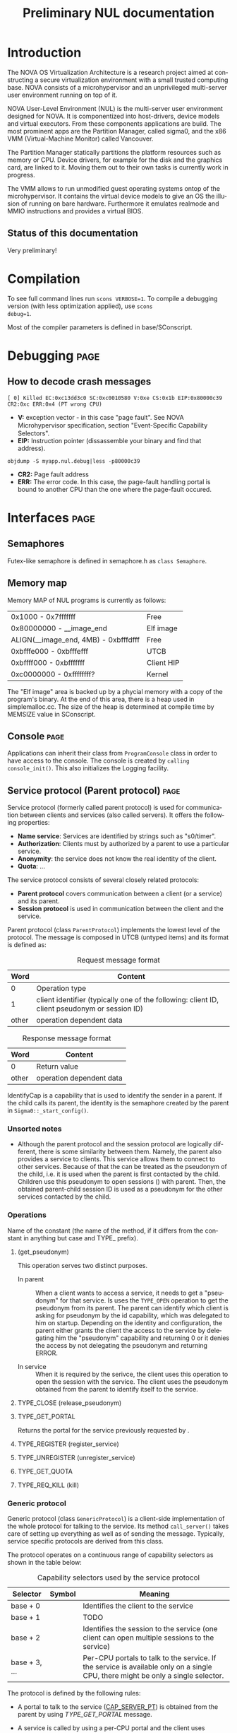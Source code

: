 #+TITLE:     Preliminary NUL documentation
#+AUTHOR:    Michal Sojka
#+EMAIL:     sojka@os.inf.tu-dresden.de
#+LANGUAGE:  en
#+OPTIONS:   H:3 num:t toc:t \n:nil @:t ::t |:t ^:{} -:t f:t *:t <:t author:nil timestamp:t

* TODO How to generate doxygen from this file			   :noexport:
* Introduction

The NOVA OS Virtualization Architecture is a research project aimed at
constructing a secure virtualization environment with a small trusted
computing base. NOVA consists of a microhypervisor and an unprivileged
multi-server user environment running on top of it.

[[file:nova.png]]

NOVA User-Level Environment (NUL) is the multi-server user environment
designed for NOVA. It is componentized into host-drivers, device
models and virtual executors. From these components applications are
build. The most prominent apps are the Partition Manager, called
sigma0, and the x86 VMM (Virtual-Machine Monitor) called Vancouver.

The Partition Manager statically partitions the platform resources
such as memory or CPU. Device drivers, for example for the disk and
the graphics card, are linked to it. Moving them out to their own
tasks is currently work in progress.

The VMM allows to run unmodified guest operating systems ontop of the
microhypervisor. It contains the virtual device models to give an OS
the illusion of running on bare hardware. Furthermore it emulates
realmode and MMIO instructions and provides a virtual BIOS.

** Status of this documentation
Very preliminary!
* Compilation
  :PROPERTIES:
  :CUSTOM_ID: compid
  :END:

To see full command lines run =scons VERBOSE=1=. To compile a
debugging version (with less optimization applied), use =scons
debug=1=.

Most of the compiler parameters is defined in base/SConscript.
* Debugging							       :page:
** How to decode crash messages

#+begin_example
[ 0] Killed EC:0xc13dd3c0 SC:0xc0010580 V:0xe CS:0x1b EIP:0x80000c39 CR2:0xc ERR:0x4 (PT wrong CPU)
#+end_example

- *V:* exception vector - in this case "page fault". See NOVA
  Microhypervisor specification, section "Event-Speciﬁc Capability
  Selectors".
- *EIP:* Instruction pointer (dissassemble your binary and find that
  address).
#+begin_example
objdump -S myapp.nul.debug|less -p80000c39
#+end_example
- *CR2:* Page fault address
- *ERR:* The error code. In this case, the page-fault handling portal
  is bound to another CPU than the one where the page-fault occured.

* Interfaces							       :page:
** Semaphores
Futex-like semaphore is defined in semaphore.h as =class Semaphore=.
** Memory map
Memory MAP of NUL programs is currently as follows:

|--------------------------------------+------------|
| 0x1000 - 0x7fffffff                  | Free       |
| 0x80000000 - __image_end             | Elf image  |
| ALIGN(__image_end, 4MB) - 0xbfffdfff | Free       |
| 0xbfffe000 - 0xbfffefff              | UTCB       |
| 0xbffff000 - 0xbfffffff              | Client HIP |
| 0xc0000000 - 0xffffffff?             | Kernel     |
|--------------------------------------+------------|

The "Elf image" area is backed up by a phycial memory with a copy of
the program's binary. At the end of this area, there is a heap used in
simplemalloc.cc. The size of the heap is determined at compile time by
MEMSIZE value in SConscript.

** Console							       :page:

Applications can inherit their class from =ProgramConsole= class in
order to have access to the console. The console is created by
=calling console_init()=. This also initializes the Logging facility.
** Service protocol (Parent protocol)				       :page:
# <<parent protocol>>
Service protocol (formerly called parent protocol) is used for
communication between clients and services (also called servers). It
offers the following properties:

- *Name service*: Services are identified by strings such as
  "s0/timer".
- *Authorization*: Clients must by authorized by a parent to use a
  particular service.
- *Anonymity*: the service does not know the real identity of the
  client.
- *Quota*: ...

The service protocol consists of several closely related protocols:
- *Parent protocol* covers communication between a client (or a
  service) and its parent.
- *Session protocol* is used in communication between the client and
  the service.


Parent protocol (class =ParentProtocol=) implements the lowest level
of the protocol. The message is composed in UTCB (untyped items) and
its format is defined as:

#+CAPTION: Request message format
#+LABEL: service-protocol-request-message
|-------+-----------------------------------------------------------------------------------------------|
|  Word | Content                                                                                       |
|-------+-----------------------------------------------------------------------------------------------|
|     0 | Operation type                                                                                |
|     1 | client identifier (typically one of the following: client ID, client pseudonym or session ID) |
| other | operation dependent data                                                                      |
|-------+-----------------------------------------------------------------------------------------------|

#+CAPTION: Response message format
#+LABEL: service-protocol-response-message
|-------+--------------------------|
| Word  | Content                  |
|-------+--------------------------|
| 0     | Return value             |
| other | operation dependent data |
|-------+--------------------------|

IdentifyCap is a capability that is used to identify the sender in a
parent. If the child calls its parent, the identity is the semaphore
created by the parent in =Sigma0::_start_config()=.
*** Unsorted notes

- Although the parent protocol and the session protocol are logically
  different, there is some similarity between them. Namely, the parent
  also provides a service to clients. This service allows them to
  connect to other services. Because of that the <<CAP_PARENT_ID>> can
  be treated as the pseudonym of the child, i.e. it is used when the
  parent is first contacted by the child. Children use this pseudonym
  to open sessions (<<TYPE_OPEN>>) with parent. Then, the obtained
  parent-child session ID is used as a pseudonym for the other
  services contacted by the child.

*** Operations
Name of the constant (the name of the method, if it differs from the
constant in anything but case and TYPE_ prefix).

**** <<TYPE_OPEN>> (get_pseudonym)

This operation serves two distinct purposes. 

- In parent :: When a client wants to access a service, it needs to
  get a "pseudonym" for that service. Is uses the =TYPE_OPEN=
  operation to get the pseudonym from its parent. The parent can
  identify which client is asking for pseudonym by the id capability,
  which was delegated to him on startup. Depending on the identity and
  configuration, the parent either grants the client the access to the
  service by delegating him the "pseudonym" capability and returning 0
  or it denies the access by not delegating the pseudonym and
  returning ERROR.

- In service :: When it is required by the serivce, the client uses
  this operation to open the session with the service. The client uses
  the pseudonym obtained from the parent to identify itself to the
  service.

**** TYPE_CLOSE (release_pseudonym)
**** TYPE_GET_PORTAL

Returns the portal for the service previously requested by <<TYPE_OPEN>>.

**** TYPE_REGISTER (register_service)
**** TYPE_UNREGISTER (unregister_service)
**** TYPE_GET_QUOTA
**** TYPE_REQ_KILL (kill)
*** Generic protocol

Generic protocol (class =GenericProtocol=) is a client-side
implementation of the whole protocol for talking to the service. Its
method =call_server()= takes care of setting up everything as well as
of sending the message. Typically, service specific protocols are
derived from this class.

The protocol operates on a continuous range of capability selectors as
shown in the table below:

#+CAPTION: Capability selectors used by the service protocol
|---------------+------------------------+----------------------------------------------------------------------------------------------------------------------------------|
| Selector      | Symbol                 | Meaning                                                                                                                          |
|---------------+------------------------+----------------------------------------------------------------------------------------------------------------------------------|
| base + 0      | <<CAP_PSEUDONYM>>      | Identifies the client to the service                                                                                             |
| base + 1      | <<CAP_LOCK>>           | TODO                                                                                                                             |
| base + 2      | <<CAP_SERVER_SESSION>> | Identifies the session to the service (one client can open multiple sessions to the service)                                     |
| base + 3, ... | <<CAP_SERVER_PT>>      | Per-CPU portals to talk to the service. If the service is available only on a single CPU, there might be only a single selector. |
|---------------+------------------------+----------------------------------------------------------------------------------------------------------------------------------|

The protocol is defined by the following rules:

- A portal to talk to the service ([[CAP_SERVER_PT]]) is obtained from the
  parent by using [[TYPE_GET_PORTAL]] message.

- A service is called by using a per-CPU portal and the client uses
  [[CAP_SERVER_SESSION]] capability to identify itself to the service.

- If the identity supplied by the client is not known to the callee it
  should return =EEXISTS= error.

- 

A typical communication sequence between a client and a service (and
also a parent) looks like this:

1. Client calls the service (using the operation of its choice) by
   using [[CAP_SERVER_PT]] selector and identifies itself to the service
   by [[CAP_SERVER_SESSION]]. In the beginning, the portal selector refers
   to the null capability and therefore the call returns NOVA_ECAP.
2. The client then calls its parent through [[CAP_PT_PERCPU]] portal and
   sends the [[TYPE_GET_PORTAL]] message. It identifies itself with
   [[CAP_PSEUDONYM]], but because it refers to the null capability, the
   parent (typically [[Sigma0]] responds with =EEXIST=).
3. The client calls the parent through [[CAP_PT_PERCPU]] to get the
   pseudonym ([[TYPE_OPEN]]) and identify itself with [[CAP_PARENT_ID]]. If
   the client is allowed to use the service, the parent delegates
   [[CAP_PSEUDONYM]] to the client.
4. Now, the client retries from step 1, but it still gets =ECAP=.
5. However, the it succeeds in getting the portal.
6. Then it again goes to 1 to call the service. If the service is
   designed to use sessions ([[CAP_SERVER_SESSION]]), =EEXIST= is returned
   (6a) and the client continues by step 7, otherwise the call is finished (6b).
7. The client sends [[TYPE_OPEN]] to the service delegates him a
   [[CAP_SERVER_SESSION]].
8. Finally, the client calls the service with the original operation
   and a valid [[CAP_SERVER_SESSION]] and hopefully it succeeds.

... the ID field is always the session ID. Generic protocol
automatically opens the session if it is required, i.e. when the call
returns =EEXISTS=.

Ellipses represent IPC (=nova_call=) and arrows represent action taken
based on the return of the IPC. 

#+begin_src dot :file generic_proto.png :cmdline -Tpng
digraph nova_com {
dpi=50;
in [shape=point];
out [shape=point];
call [label="service.call"]
open_session [label="service.open"]
get_portal [label="parent.get_portal"]
get_pseudonym [label="parent.get_pseudonym"]

in -> out [label="disabled?"];
in -> call [weight=10];

call -> open_session [label="EEXIST (6a)"];
call -> get_portal [label="ECAP (1., 4.)"];
call -> out [weight=10,label="OK (6b, 8.)"];

open_session -> call [label="OK (7.)"];
open_session -> get_pseudonym [label=EEXIST];
open_session -> get_portal [label=ECAP];

get_portal -> call [label="OK (5.)"];
get_portal -> get_pseudonym [label="EEXIST (2.)"];

get_pseudonym -> call [label="OK (3.)"];
get_pseudonym -> out [label=disable];
}
#+end_src
*** Service implementation 

Server side of the protocol is implemented in class s0_ParentProtocol
and ...

... Services can use =class ClientDataStorage= to store and search for
client specific data.

** Disk access
Accessing the disk currently works as follows.

Sigma0 has a table called Sigma0::_disk_data with an entry for each
possible client. The index to the table is determined from the portal
capability selector which receives the disk request. Besides other
things, the entry in this table determines which disks are accessbible
by the client as defined by sigma0::drive:X command line parameters.

A client that wants to acces a disk creates a semaphore and a
DiskConsumer object, which is a ring buffer for MessageDiskCommit
messages. Then it calls Sigma0 via Sigma0Base::request_disks_attach(),
which delegates the semaphore to Sigma0 and passes it the address of
the Consumer object. Sigma0 connects the producer in the apropriate
entry in Sigma0::_disk_data with the consumer in the client.

Reading from the disk is performed by sending MessageDisk::DISK_READ
message to Sigma0 via Sigma0Base::disk(). The message contains which
disk to read a /tag/ (unique identifier of the request), starting
sector, a pointer to the buffer in the client's address space and a
DMA scatter-gatter list with offsets relative to the buffer.

Sigma0 translates the virtual addresses to physical ones and redirect
the request to the proper disk driver. When the driver completes the
request if sends a MessageDiskCommit to Sigma0 which again translates
the message for the client and uses Producer to notify the client
about completion of his request.

** Logging							       :page:

Sometimes it is usefull to have central log of multiple applications.
This can be achieved by using the tracebuffer service implemented in Sigma0.
The tracebuffer is activated by default but if you want the to see the
output from other applications than Sigma0, you need to put
=tracebuffer_verbose= in front of =S0_DEFAULT=. If you do not use
=S0_DEFAULT= then you may use =service_tracebuffer:32768,1=.

Redirecting the logging output (=Logging::printf()=) of applications
to the tracebuffer is achieved by running this code in the
application(s):

#+begin_example
_console_data.log = new LogProtocol(alloc_cap(LogProtocol::CAP_SERVER_PT + hip->cpu_count()));
#+end_example

When the second parameter in the command line is non-zero (1 in the
example above), the traced outout also goes to the sigma0 output, i.e.
to the VGA and/or serial line if those are enabled.

** Admission service						       :page:

Admission service is responsible for creating scheduling contexts. No
other protection domain (besides Sigma0) has the right to create
scheduling contexts and hence those protection domains must contact
admission service and ask to create scheduling contexts for them.

*** Usage

The following is the example how to initialize admission service and
how to create a scheduling context for an ececution context.

#+begin_src C++
#include "nul/service_admission.h"
...
AdmissionProtocol * service_admission;

service_admission = new AdmissionProtocol(alloc_cap(AdmissionProtocol::CAP_SERVER_PT + hip->cpu_desc_count()));
service_admission->set_name(*utcb, "My App");

unsigned ec = nova_create_ec(...);

AdmissionProtocol::sched sched(AdmissionProtocol::sched::TYPE_PERIODIC);
service_admission->alloc_sc(*myutcb(), ec, sched, service_admission->myutcb()->head.nul_cpunr, "worker thread");
#+end_src

*** Configuration

The admission service is part of Sigma0 binary and is executed
automatically without user intervention. You can configure the
admission service by changing the content of
~base/apps/sigma0/cfg/admission.nulconfig~. For instnace, you can
remove the ~top~ parameter and add ~log~ parameter to get some logging
output from the service.
** Restrictions/Caveats						       :page:
*** Static constructors (C++)
NUL does not support automatic calling of constructors of static
objects. 

* NUL Components						       :page:
  This section lists the main components (servers) of NUL.
** Sigma0 - Partition Manager 					       :page:
*** Basic operation
Sigma0 is the root task (i.e. it runs in a root protection domain and
it is the first task run by the hypervisor). Its initialization is
controlled by command line parameters. Every parameter basically
describe the operations to be performed on startup. In Sigma0 sources,
every parameter is defined with PARAM_HANDLER() macro. Its first argument is
the name of the parameter, the second argument is the code to be
performed when the parameter is encountered in the script and the rest
of arguments are lines of the help text.

After all parameters are processed, the main thread blocks and Sigma0
is controlled only through inter-process communication (IPC).

*** TODO Provided services 
*** Entry point

The entry point of sigma0 is the symbol start, which is defined to be
the same as static method =Sigma0::start()= in sigma0.cc. This
function is called from program.h, which defines =__start= symbol (an
entry point defined in the linker script).

*** Memory management 

Sigma0 class iherits =_free_virt= members, which is a region list used
to manage free virtual memory for later delegation to childs.
Initially, all memory is put into this list.

*** Memory mapping

Memory mapping is only possible during IPC. Therefore, to map the
memory from hypervisor sigma0 calls itself through "echo portal". This
is implemented in =map_self()= method. The actual mapping is performed
by hypervisor during reply to the echo call. It cannot be done during
the call, because =utcb->crd= of receiving thread must correspond the
mapping and the caller cannot easily manipulate =utcb->crd= of the
receiving thread.

*** Memory allocation
Memory allocations (operator new) is implemented in library called
service (file simplemalloc.cc). The implementation simply calls the
function pointed out by =memalloc= pointer, whose value defaults to
=memalloc_mempool()=.

Sigma0 uses a more sofisticated memory allocator defined in
=sigma0_memalloc()=. It allocates physical memory by consulting
_free_phys region list and then maps the memory to its address space.

Memory freeing (=memfree= pointer) is not currently implemented.

At some places, NUL uses an uncommon =new= syntax, e.g.:
#+begin_example
new (0x1000) char[0x1000]
#+end_example
The parameters in parentheses after =new= are passed as additional
parameters to the overloaded =operator new=. In case of NUL, the
additional parameter specifies the alignment of the memory block.

*** Portals

Portal wrapper functions cannot be greped - they are defined with
PT_FUNC() or PT_FUNC_NORETURN() macros.
*** Capability selector allocation				       :page:
TODO How are capability selectors allocated?
|-----------------------+------------------------------------------------------------------------------|
| 0 -- 0x10000          | reserved by program.h                                                        |
| 0xff                  | parent id - parent identifies us by translation of this capability to its PD |
| 0x100 -- 0x1ff        | MAC_CPUS??? - new parent protocol.                                           |
| 0x200                 | semaphore to block the main thread after initialization is done              |
| 0x10000 -- 0xffffffff | (CLIENT_PT_OFFSET, CLIENT_PT_ORDER)                                          |
|-----------------------+------------------------------------------------------------------------------|

The following is the excerpt from a boot log on a 2-CPU system sorted
by the capability selector (idx\_*). Note that these events are not
normally logged; these messages were only added for the purpose of
this list. It lists the objects created in sigma0, their selectors and
other parameters. Memory mapping selectors are not included in this
list.

#+begin_src c
nova_create_pt(idx_pt=0x00000100, idx_ec=0x00000227, eip=0x0040c7a8, mtd=0x00000000, dstpd=0x00000020) // parent portal CPU0
nova_create_pt(idx_pt=0x00000101, idx_ec=0x0000024e, eip=0x0040c7a8, mtd=0x00000000, dstpd=0x00000020) // parent portal CPU1
nova_create_sm(idx_sm=0x00000200, initial=0, dstpd=0x00000020) // _cap_block (program.h)
nova_create_sm(idx_sm=0x00000201, initial=0, dstpd=0x00000020) // _lock_gsi
nova_create_sm(idx_sm=0x00000202, initial=0, dstpd=0x00000020) // _lock_mem
nova_create_ec(idx_ec=0x00000203, utcb=0x3fe000, esp=0x43dff4, cpunr=0, excpt_base=0x00000000, dstpd=0x00000020) // do_map portal
// Exception handling portals CPU0
nova_create_pt(idx_pt=0x00000204, idx_ec=0x00000203, eip=0x0041128a, mtd=0x00000000, dstpd=0x00000020)
nova_create_pt(idx_pt=0x00000205, idx_ec=0x00000203, eip=0x00408d78, mtd=0x000effff, dstpd=0x00000020)
nova_create_pt(idx_pt=0x00000206, idx_ec=0x00000203, eip=0x00408d78, mtd=0x000effff, dstpd=0x00000020)
nova_create_pt(idx_pt=0x00000207, idx_ec=0x00000203, eip=0x00408d78, mtd=0x000effff, dstpd=0x00000020)
nova_create_pt(idx_pt=0x00000208, idx_ec=0x00000203, eip=0x00408d78, mtd=0x000effff, dstpd=0x00000020)
nova_create_pt(idx_pt=0x00000209, idx_ec=0x00000203, eip=0x00408d78, mtd=0x000effff, dstpd=0x00000020)
nova_create_pt(idx_pt=0x0000020a, idx_ec=0x00000203, eip=0x00408d78, mtd=0x000effff, dstpd=0x00000020)
nova_create_pt(idx_pt=0x0000020b, idx_ec=0x00000203, eip=0x00408d78, mtd=0x000effff, dstpd=0x00000020)
nova_create_pt(idx_pt=0x0000020c, idx_ec=0x00000203, eip=0x00408d78, mtd=0x000effff, dstpd=0x00000020)
nova_create_pt(idx_pt=0x0000020d, idx_ec=0x00000203, eip=0x00408d78, mtd=0x000effff, dstpd=0x00000020)
nova_create_pt(idx_pt=0x0000020e, idx_ec=0x00000203, eip=0x00408d78, mtd=0x000effff, dstpd=0x00000020)
nova_create_pt(idx_pt=0x0000020f, idx_ec=0x00000203, eip=0x00408d78, mtd=0x000effff, dstpd=0x00000020)
nova_create_pt(idx_pt=0x00000210, idx_ec=0x00000203, eip=0x00408d78, mtd=0x000effff, dstpd=0x00000020)
nova_create_pt(idx_pt=0x00000211, idx_ec=0x00000203, eip=0x00408d78, mtd=0x000effff, dstpd=0x00000020)
nova_create_pt(idx_pt=0x00000212, idx_ec=0x00000203, eip=0x00408d78, mtd=0x000effff, dstpd=0x00000020)
nova_create_pt(idx_pt=0x00000213, idx_ec=0x00000203, eip=0x00408d78, mtd=0x000effff, dstpd=0x00000020)
nova_create_pt(idx_pt=0x00000214, idx_ec=0x00000203, eip=0x00408d78, mtd=0x000effff, dstpd=0x00000020)
nova_create_pt(idx_pt=0x00000215, idx_ec=0x00000203, eip=0x00408d78, mtd=0x000effff, dstpd=0x00000020)
nova_create_pt(idx_pt=0x00000216, idx_ec=0x00000203, eip=0x00408d78, mtd=0x000effff, dstpd=0x00000020)
nova_create_pt(idx_pt=0x00000217, idx_ec=0x00000203, eip=0x00408d78, mtd=0x000effff, dstpd=0x00000020)
nova_create_pt(idx_pt=0x00000218, idx_ec=0x00000203, eip=0x00408d78, mtd=0x000effff, dstpd=0x00000020)
nova_create_pt(idx_pt=0x00000219, idx_ec=0x00000203, eip=0x00408d78, mtd=0x000effff, dstpd=0x00000020)
nova_create_pt(idx_pt=0x0000021a, idx_ec=0x00000203, eip=0x00408d78, mtd=0x000effff, dstpd=0x00000020)
nova_create_pt(idx_pt=0x0000021b, idx_ec=0x00000203, eip=0x00408d78, mtd=0x000effff, dstpd=0x00000020)
nova_create_pt(idx_pt=0x0000021c, idx_ec=0x00000203, eip=0x00408d78, mtd=0x000effff, dstpd=0x00000020)
nova_create_pt(idx_pt=0x0000021d, idx_ec=0x00000203, eip=0x00408d78, mtd=0x000effff, dstpd=0x00000020)
nova_create_pt(idx_pt=0x0000021e, idx_ec=0x00000203, eip=0x00408d78, mtd=0x000effff, dstpd=0x00000020)
nova_create_pt(idx_pt=0x0000021f, idx_ec=0x00000203, eip=0x00408d78, mtd=0x000effff, dstpd=0x00000020)
nova_create_pt(idx_pt=0x00000220, idx_ec=0x00000203, eip=0x00408d78, mtd=0x000effff, dstpd=0x00000020)
nova_create_pt(idx_pt=0x00000221, idx_ec=0x00000203, eip=0x00408d78, mtd=0x000effff, dstpd=0x00000020)
nova_create_pt(idx_pt=0x00000222, idx_ec=0x00000203, eip=0x00408d78, mtd=0x000effff, dstpd=0x00000020)

nova_create_pt(idx_pt=0x00000223, idx_ec=0x00000203, eip=0x00408755, mtd=0x0000000c, dstpd=0x00000020) // do_thread_startup
nova_create_ec(idx_ec=0x00000225, utcb=0x3fb000, esp=0x43cff4, cpunr=0, excpt_base=0x00000205, dstpd=0x00000020) // ec_echo
nova_create_ec(idx_ec=0x00000227, utcb=0x3f8000, esp=0x43bff4, cpunr=0, excpt_base=0x00000205, dstpd=0x00000020)
nova_create_sm(idx_sm=0x00000229, initial=0, dstpd=0x00000020)
nova_create_ec(idx_ec=0x0000022a, utcb=0x2fc000, esp=0x2faff4, cpunr=1, excpt_base=0x00000000, dstpd=0x00000020)
nova_create_pt(idx_pt=0x0000022b, idx_ec=0x0000022a, eip=0x0041128a, mtd=0x00000000, dstpd=0x00000020)

// Exception handling portals CPU1
nova_create_pt(idx_pt=0x0000022c, idx_ec=0x0000022a, eip=0x00408d78, mtd=0x000effff, dstpd=0x00000020)
nova_create_pt(idx_pt=0x0000022d, idx_ec=0x0000022a, eip=0x00408d78, mtd=0x000effff, dstpd=0x00000020)
nova_create_pt(idx_pt=0x0000022e, idx_ec=0x0000022a, eip=0x00408d78, mtd=0x000effff, dstpd=0x00000020)
nova_create_pt(idx_pt=0x0000022f, idx_ec=0x0000022a, eip=0x00408d78, mtd=0x000effff, dstpd=0x00000020)
nova_create_pt(idx_pt=0x00000230, idx_ec=0x0000022a, eip=0x00408d78, mtd=0x000effff, dstpd=0x00000020)
nova_create_pt(idx_pt=0x00000231, idx_ec=0x0000022a, eip=0x00408d78, mtd=0x000effff, dstpd=0x00000020)
nova_create_pt(idx_pt=0x00000232, idx_ec=0x0000022a, eip=0x00408d78, mtd=0x000effff, dstpd=0x00000020)
nova_create_pt(idx_pt=0x00000233, idx_ec=0x0000022a, eip=0x00408d78, mtd=0x000effff, dstpd=0x00000020)
nova_create_pt(idx_pt=0x00000234, idx_ec=0x0000022a, eip=0x00408d78, mtd=0x000effff, dstpd=0x00000020)
nova_create_pt(idx_pt=0x00000235, idx_ec=0x0000022a, eip=0x00408d78, mtd=0x000effff, dstpd=0x00000020)
nova_create_pt(idx_pt=0x00000236, idx_ec=0x0000022a, eip=0x00408d78, mtd=0x000effff, dstpd=0x00000020)
nova_create_pt(idx_pt=0x00000237, idx_ec=0x0000022a, eip=0x00408d78, mtd=0x000effff, dstpd=0x00000020)
nova_create_pt(idx_pt=0x00000238, idx_ec=0x0000022a, eip=0x00408d78, mtd=0x000effff, dstpd=0x00000020)
nova_create_pt(idx_pt=0x00000239, idx_ec=0x0000022a, eip=0x00408d78, mtd=0x000effff, dstpd=0x00000020)
nova_create_pt(idx_pt=0x0000023a, idx_ec=0x0000022a, eip=0x00408d78, mtd=0x000effff, dstpd=0x00000020)
nova_create_pt(idx_pt=0x0000023b, idx_ec=0x0000022a, eip=0x00408d78, mtd=0x000effff, dstpd=0x00000020)
nova_create_pt(idx_pt=0x0000023c, idx_ec=0x0000022a, eip=0x00408d78, mtd=0x000effff, dstpd=0x00000020)
nova_create_pt(idx_pt=0x0000023d, idx_ec=0x0000022a, eip=0x00408d78, mtd=0x000effff, dstpd=0x00000020)
nova_create_pt(idx_pt=0x0000023e, idx_ec=0x0000022a, eip=0x00408d78, mtd=0x000effff, dstpd=0x00000020)
nova_create_pt(idx_pt=0x0000023f, idx_ec=0x0000022a, eip=0x00408d78, mtd=0x000effff, dstpd=0x00000020)
nova_create_pt(idx_pt=0x00000240, idx_ec=0x0000022a, eip=0x00408d78, mtd=0x000effff, dstpd=0x00000020)
nova_create_pt(idx_pt=0x00000241, idx_ec=0x0000022a, eip=0x00408d78, mtd=0x000effff, dstpd=0x00000020)
nova_create_pt(idx_pt=0x00000242, idx_ec=0x0000022a, eip=0x00408d78, mtd=0x000effff, dstpd=0x00000020)
nova_create_pt(idx_pt=0x00000243, idx_ec=0x0000022a, eip=0x00408d78, mtd=0x000effff, dstpd=0x00000020)
nova_create_pt(idx_pt=0x00000244, idx_ec=0x0000022a, eip=0x00408d78, mtd=0x000effff, dstpd=0x00000020)
nova_create_pt(idx_pt=0x00000245, idx_ec=0x0000022a, eip=0x00408d78, mtd=0x000effff, dstpd=0x00000020)
nova_create_pt(idx_pt=0x00000246, idx_ec=0x0000022a, eip=0x00408d78, mtd=0x000effff, dstpd=0x00000020)
nova_create_pt(idx_pt=0x00000247, idx_ec=0x0000022a, eip=0x00408d78, mtd=0x000effff, dstpd=0x00000020)
nova_create_pt(idx_pt=0x00000248, idx_ec=0x0000022a, eip=0x00408d78, mtd=0x000effff, dstpd=0x00000020)
nova_create_pt(idx_pt=0x00000249, idx_ec=0x0000022a, eip=0x00408d78, mtd=0x000effff, dstpd=0x00000020)

nova_create_pt(idx_pt=0x0000024a, idx_ec=0x0000022a, eip=0x00408755, mtd=0x0000000c, dstpd=0x00000020) // do_thread_startup
nova_create_ec(idx_ec=0x0000024c, utcb=0x2f8000, esp=0x2f6ff4, cpunr=1, excpt_base=0x0000022c, dstpd=0x00000020)
nova_create_ec(idx_ec=0x0000024e, utcb=0x2f4000, esp=0x2f2ff4, cpunr=1, excpt_base=0x0000022c, dstpd=0x00000020)
nova_create_sm(idx_sm=0x00000250, initial=0, dstpd=0x00000020)
nova_create_ec(idx_ec=0x00000251, utcb=0x2e9000, esp=0xbfbf6ff4, cpunr=0, excpt_base=0x00000205, dstpd=0x00000020)
nova_create_pt(idx_pt=0x00000252, idx_ec=0x00000251, eip=0x00402bfe, mtd=0x00000000, dstpd=0x00000020)
nova_create_ec(idx_ec=0x00000253, utcb=0x2e6000, esp=0xbfbf5ff4, cpunr=1, excpt_base=0x0000022c, dstpd=0x00000020)
nova_create_pt(idx_pt=0x00000254, idx_ec=0x00000253, eip=0x00402bfe, mtd=0x00000000, dstpd=0x00000020)
nova_create_ec(idx_ec=0x00000255, utcb=0x2e3000, esp=0xbfbf3ff4, cpunr=0, excpt_base=0x00000205, dstpd=0x00000020)
nova_create_sc(idx_sc=0x00000256, idx_ec=0x00000255, dstpd=0x00000020)
nova_create_ec(idx_ec=0x00000257, utcb=0x2e0000, esp=0xbfbf1ff4, cpunr=0, excpt_base=0x00000205, dstpd=0x00000020)
nova_create_sc(idx_sc=0x00000258, idx_ec=0x00000257, dstpd=0x00000020)
nova_create_ec(idx_ec=0x00000259, utcb=0x2dd000, esp=0xbfbf0ff4, cpunr=1, excpt_base=0x0000022c, dstpd=0x00000020)
nova_create_sc(idx_sc=0x0000025a, idx_ec=0x00000259, dstpd=0x00000020)
nova_create_ec(idx_ec=0x0000025c, utcb=0x2da000, esp=0xbfbeeff4, cpunr=0, excpt_base=0x00000000, dstpd=0x00000020)
nova_create_pt(idx_pt=0x0000025d, idx_ec=0x0000025c, eip=0x004045e6, mtd=0x00000000, dstpd=0x00000020)
nova_create_sm(idx_sm=0x0000025f, initial=0, dstpd=0x00000020)
nova_create_ec(idx_ec=0x00000261, utcb=0x2d7000, esp=0xbfbecff4, cpunr=1, excpt_base=0x00000000, dstpd=0x00000020)
nova_create_pt(idx_pt=0x00000262, idx_ec=0x00000261, eip=0x004045e6, mtd=0x00000000, dstpd=0x00000020)
nova_create_sm(idx_sm=0x00000264, initial=0, dstpd=0x00000020)
nova_create_ec(idx_ec=0x00000267, utcb=0x2d4000, esp=0xbfbe9ff4, cpunr=0, excpt_base=0x000fefe0, dstpd=0x00000020)
nova_create_pt(idx_pt=0x00000268, idx_ec=0x00000267, eip=0x00401b21, mtd=0x00000000, dstpd=0x00000020)
nova_create_sm(idx_sm=0x00000269, initial=0, dstpd=0x00000020)
nova_create_ec(idx_ec=0x0000026b, utcb=0x2d1000, esp=0xbfbe7ff4, cpunr=0, excpt_base=0x00000205, dstpd=0x00000020)
nova_create_ec(idx_ec=0x0000026c, utcb=0x2ce000, esp=0xbfbe6ff4, cpunr=1, excpt_base=0x000fefe4, dstpd=0x00000020)
nova_create_pt(idx_pt=0x0000026d, idx_ec=0x0000026c, eip=0x00401b21, mtd=0x00000000, dstpd=0x00000020)
nova_create_sm(idx_sm=0x0000026e, initial=0, dstpd=0x00000020)
nova_create_ec(idx_ec=0x00000270, utcb=0x2cb000, esp=0xbfbe4ff4, cpunr=1, excpt_base=0x0000022c, dstpd=0x00000020)
nova_create_sm(idx_sm=0x00000271, initial=0, dstpd=0x00000020)
nova_create_ec(idx_ec=0x00000272, utcb=0x2c8000, esp=0xbfbd4ff4, cpunr=0, excpt_base=0x00000205, dstpd=0x00000020)
nova_create_sc(idx_sc=0x00000273, idx_ec=0x00000272, dstpd=0x00000020)
nova_create_ec(idx_ec=0x00000274, utcb=0x2c5000, esp=0xbfbd2ff4, cpunr=0, excpt_base=0x00000205, dstpd=0x00000020)
nova_create_sc(idx_sc=0x00000275, idx_ec=0x00000274, dstpd=0x00000020)
nova_create_ec(idx_ec=0x00000276, utcb=0x2c2000, esp=0xbfbd0ff4, cpunr=0, excpt_base=0x00000205, dstpd=0x00000020)
nova_create_sc(idx_sc=0x00000277, idx_ec=0x00000276, dstpd=0x00000020)
nova_create_ec(idx_ec=0x00000278, utcb=0x2bf000, esp=0xbfbcfff4, cpunr=0, excpt_base=0x00000205, dstpd=0x00000020)
nova_create_sc(idx_sc=0x00000279, idx_ec=0x00000278, dstpd=0x00000020)
nova_create_sm(idx_sm=0x000100ff, initial=0, dstpd=0x00000020)
nova_create_sm(idx_sm=0x000fefd7, initial=0, dstpd=0x00000020)
nova_create_sm(idx_sm=0x000fefdc, initial=0, dstpd=0x00000020)
nova_create_pt(idx_pt=0x000fefee, idx_ec=0x0000026b, eip=0x004016dd, mtd=0x0000800f, dstpd=0x00000020)
nova_create_pt(idx_pt=0x000feff2, idx_ec=0x00000270, eip=0x004016dd, mtd=0x0000800f, dstpd=0x00000020)
nova_create_sm(idx_sm=0x000ff000, initial=0, dstpd=0x00000020)
nova_create_sm(idx_sm=0x000ff001, initial=0, dstpd=0x00000020)
nova_create_sm(idx_sm=0x000ff002, initial=0, dstpd=0x00000020)
nova_create_sm(idx_sm=0x000ff003, initial=0, dstpd=0x00000020)
nova_create_sm(idx_sm=0x000ff005, initial=0, dstpd=0x00000020)
#+end_src c

**** Full log							   :noexport:
#+begin_example
nova_create_sm(idx_sm=0x000100ff, initial=0, dstpd=0x00000020)
s0:  hip 0xbffff000 caps 8000000 memsize 18
s0: init memory map
s0:  mmap[00] addr                0 len            9f400 type  1 aux        0
s0:  mmap[01] addr            9f400 len              c00 type  2 aux        0
s0:  mmap[02] addr            f0000 len            10000 type  2 aux        0
s0:  mmap[03] addr           100000 len          7deed20 type  1 aux        0
s0:  mmap[04] addr          7ffd000 len             3000 type  2 aux        0
s0:  mmap[05] addr         fffc0000 len            40000 type  2 aux        0
s0:  mmap[06] addr          4000000 len            790e8 type -2 aux    2007b
s0:  mmap[07] addr           400000 len          1400000 type -1 aux        0
s0: map self 4000000 -> 300000 size 80000 offset 0 s 0 typed 1
s0: map self 20000 -> 2ff000 size 1000 offset 0 s 0 typed 1
s0: map self 3ff000 -> 2fe000 size 1000 offset 0 s 0 typed 1
s0: considering cpu[0]: 0:0:0 flags=0x03
s0: cpu[0]: 0:0:0
s0: considering cpu[1]: 1:0:0 flags=0x01
s0: cpu[1]: 1:0:0
s0: map self 3fe000 -> 2fa000 size 1000 offset 0 s 0 typed 1
nova_create_ec(idx_ec=0x0000022a, utcb=0x2fc000, esp=0x2faff4, cpunr=1, excpt_base=0x00000000, dstpd=0x00000020)
nova_create_pt(idx_pt=0x0000022b, idx_ec=0x0000022a, eip=0x0041128a, mtd=0x00000000, dstpd=0x00000020)
s0: map self 3fd000 -> 2f6000 size 1000 offset 0 s 0 typed 1
nova_create_ec(idx_ec=0x0000024c, utcb=0x2f8000, esp=0x2f6ff4, cpunr=1, excpt_base=0x0000022c, dstpd=0x00000020)
s0: map self 3fc000 -> 2f2000 size 1000 offset 0 s 0 typed 1
nova_create_ec(idx_ec=0x0000024e, utcb=0x2f4000, esp=0x2f2ff4, cpunr=1, excpt_base=0x0000022c, dstpd=0x00000020)
nova_create_pt(idx_pt=0x0000022c, idx_ec=0x0000022a, eip=0x00408d78, mtd=0x000effff, dstpd=0x00000020)
nova_create_pt(idx_pt=0x0000022d, idx_ec=0x0000022a, eip=0x00408d78, mtd=0x000effff, dstpd=0x00000020)
nova_create_pt(idx_pt=0x0000022e, idx_ec=0x0000022a, eip=0x00408d78, mtd=0x000effff, dstpd=0x00000020)
nova_create_pt(idx_pt=0x0000022f, idx_ec=0x0000022a, eip=0x00408d78, mtd=0x000effff, dstpd=0x00000020)
nova_create_pt(idx_pt=0x00000230, idx_ec=0x0000022a, eip=0x00408d78, mtd=0x000effff, dstpd=0x00000020)
nova_create_pt(idx_pt=0x00000231, idx_ec=0x0000022a, eip=0x00408d78, mtd=0x000effff, dstpd=0x00000020)
nova_create_pt(idx_pt=0x00000232, idx_ec=0x0000022a, eip=0x00408d78, mtd=0x000effff, dstpd=0x00000020)
nova_create_pt(idx_pt=0x00000233, idx_ec=0x0000022a, eip=0x00408d78, mtd=0x000effff, dstpd=0x00000020)
nova_create_pt(idx_pt=0x00000234, idx_ec=0x0000022a, eip=0x00408d78, mtd=0x000effff, dstpd=0x00000020)
nova_create_pt(idx_pt=0x00000235, idx_ec=0x0000022a, eip=0x00408d78, mtd=0x000effff, dstpd=0x00000020)
nova_create_pt(idx_pt=0x00000236, idx_ec=0x0000022a, eip=0x00408d78, mtd=0x000effff, dstpd=0x00000020)
nova_create_pt(idx_pt=0x00000237, idx_ec=0x0000022a, eip=0x00408d78, mtd=0x000effff, dstpd=0x00000020)
nova_create_pt(idx_pt=0x00000238, idx_ec=0x0000022a, eip=0x00408d78, mtd=0x000effff, dstpd=0x00000020)
nova_create_pt(idx_pt=0x00000239, idx_ec=0x0000022a, eip=0x00408d78, mtd=0x000effff, dstpd=0x00000020)
nova_create_pt(idx_pt=0x0000023a, idx_ec=0x0000022a, eip=0x00408d78, mtd=0x000effff, dstpd=0x00000020)
nova_create_pt(idx_pt=0x0000023b, idx_ec=0x0000022a, eip=0x00408d78, mtd=0x000effff, dstpd=0x00000020)
nova_create_pt(idx_pt=0x0000023c, idx_ec=0x0000022a, eip=0x00408d78, mtd=0x000effff, dstpd=0x00000020)
nova_create_pt(idx_pt=0x0000023d, idx_ec=0x0000022a, eip=0x00408d78, mtd=0x000effff, dstpd=0x00000020)
nova_create_pt(idx_pt=0x0000023e, idx_ec=0x0000022a, eip=0x00408d78, mtd=0x000effff, dstpd=0x00000020)
nova_create_pt(idx_pt=0x0000023f, idx_ec=0x0000022a, eip=0x00408d78, mtd=0x000effff, dstpd=0x00000020)
nova_create_pt(idx_pt=0x00000240, idx_ec=0x0000022a, eip=0x00408d78, mtd=0x000effff, dstpd=0x00000020)
nova_create_pt(idx_pt=0x00000241, idx_ec=0x0000022a, eip=0x00408d78, mtd=0x000effff, dstpd=0x00000020)
nova_create_pt(idx_pt=0x00000242, idx_ec=0x0000022a, eip=0x00408d78, mtd=0x000effff, dstpd=0x00000020)
nova_create_pt(idx_pt=0x00000243, idx_ec=0x0000022a, eip=0x00408d78, mtd=0x000effff, dstpd=0x00000020)
nova_create_pt(idx_pt=0x00000244, idx_ec=0x0000022a, eip=0x00408d78, mtd=0x000effff, dstpd=0x00000020)
nova_create_pt(idx_pt=0x00000245, idx_ec=0x0000022a, eip=0x00408d78, mtd=0x000effff, dstpd=0x00000020)
nova_create_pt(idx_pt=0x00000246, idx_ec=0x0000022a, eip=0x00408d78, mtd=0x000effff, dstpd=0x00000020)
nova_create_pt(idx_pt=0x00000247, idx_ec=0x0000022a, eip=0x00408d78, mtd=0x000effff, dstpd=0x00000020)
nova_create_pt(idx_pt=0x00000248, idx_ec=0x0000022a, eip=0x00408d78, mtd=0x000effff, dstpd=0x00000020)
nova_create_pt(idx_pt=0x00000249, idx_ec=0x0000022a, eip=0x00408d78, mtd=0x000effff, dstpd=0x00000020)
nova_create_pt(idx_pt=0x0000024a, idx_ec=0x0000022a, eip=0x00408755, mtd=0x0000000c, dstpd=0x00000020)
nova_create_pt(idx_pt=0x00000101, idx_ec=0x0000024e, eip=0x0040c7a8, mtd=0x00000000, dstpd=0x00000020)
s0: considering cpu[2]: 0:0:0 flags=0x00
s0: considering cpu[3]: 0:0:0 flags=0x00
s0: considering cpu[4]: 0:0:0 flags=0x00
s0: considering cpu[5]: 0:0:0 flags=0x00
s0: considering cpu[6]: 0:0:0 flags=0x00
s0: considering cpu[7]: 0:0:0 flags=0x00
s0: considering cpu[8]: 0:0:0 flags=0x00
s0: considering cpu[9]: 0:0:0 flags=0x00
s0: considering cpu[a]: 0:0:0 flags=0x00
s0: considering cpu[b]: 0:0:0 flags=0x00
s0: considering cpu[c]: 0:0:0 flags=0x00
s0: considering cpu[d]: 0:0:0 flags=0x00
s0: considering cpu[e]: 0:0:0 flags=0x00
s0: considering cpu[f]: 0:0:0 flags=0x00
s0: considering cpu[10]: 0:0:0 flags=0x00
s0: considering cpu[11]: 0:0:0 flags=0x00
s0: considering cpu[12]: 0:0:0 flags=0x00
s0: considering cpu[13]: 0:0:0 flags=0x00
s0: considering cpu[14]: 0:0:0 flags=0x00
s0: considering cpu[15]: 0:0:0 flags=0x00
s0: considering cpu[16]: 0:0:0 flags=0x00
s0: considering cpu[17]: 0:0:0 flags=0x00
s0: considering cpu[18]: 0:0:0 flags=0x00
s0: considering cpu[19]: 0:0:0 flags=0x00
s0: considering cpu[1a]: 0:0:0 flags=0x00
s0: considering cpu[1b]: 0:0:0 flags=0x00
s0: considering cpu[1c]: 0:0:0 flags=0x00
s0: considering cpu[1d]: 0:0:0 flags=0x00
s0: considering cpu[1e]: 0:0:0 flags=0x00
s0: considering cpu[1f]: 0:0:0 flags=0x00
s0: map self 0 -> bf800000 size 400000 offset 0 s 0 typed 1
source freq 2194988000
Ignored parameter: 'sigma0.nul'
	=> ioio <=
	=> hostserial <=
HostSerial 3f8 0xbf800400
s0: map self 3f8000 -> 0 size 8000 offset 0 s 0 typed 1
	=> flushputc <=
	=> hostacpi <=
	=> pcicfg <=
nova_create_sm(idx_sm=0x00000250, initial=0, dstpd=0x00000020)
s0: map self cf8000 -> 0 size 8000 offset 0 s 0 typed 1
	=> mmconfig <=
ac: search ACPI table MCFG
s0: map self 7ffd000 -> 2f0000 size 2000 offset 0 s 0 typed 2
s0: map self 7fff000 -> 2ee000 size 2000 offset 0 s 0 typed 2
ac: acpi table at 7fffe40 0x2eee40 sig FACP
ac: acpi table at 7ffdd40 0x2f0d40 sig SSDT
ac: acpi table at 7ffdc50 0x2f0c50 sig APIC
ac: acpi table at 7ffdc10 0x2f0c10 sig HPET
__parameter_mmconfig_function() line 95: '!mb.bus_acpi.send(msg, true) || !msg.table' error = 1 mm: XXX No MCFG table found.
	=> atare <=
ac: search ACPI table DSDT
ac: acpi table at 7fffe40 0x2eee40 sig FACP
ac: acpi table at 7ffde40 0x2f0e40 sig DSDT
s0: map self 7ffd000 -> 2eb000 size 3000 offset 0 s 0 typed 2
ac: search ACPI table SSDT
ac: acpi table at 7fffe40 0x2eee40 sig FACP
ac: acpi table at 7ffdd40 0x2ebd40 sig SSDT
ac: search ACPI table SSDT
ac: acpi table at 7fffe40 0x2eee40 sig FACP
ac: acpi table at 7ffdd40 0x2ebd40 sig SSDT
ac: acpi table at 7ffdc50 0x2ebc50 sig APIC
ac: acpi table at 7ffdc10 0x2ebc10 sig HPET
at: ATARE initialized
	=> hostreboot:0 <=
s0: map self 64000 -> 0 size 1000 offset 0 s 0 typed 1
hr: add reset method 0
	=> hostreboot:1 <=
s0: map self 92000 -> 0 size 1000 offset 0 s 0 typed 1
hr: add reset method 1
	=> hostreboot:2 <=
s0: map self cf9000 -> 0 size 1000 offset 0 s 0 typed 1
hr: add reset method 2
	=> hostreboot:3 <=
ac: search ACPI table FACP
ac: acpi table at 7fffe40 0x2eee40 sig FACP
init() line 57: 'msg1.len < 129' error = 1 FACP too small
	=> service_per_cpu_timer <=
ac: search ACPI table HPET
ac: acpi table at 7fffe40 0x2eee40 sig FACP
ac: acpi table at 7ffdd40 0x2ebd40 sig SSDT
ac: acpi table at 7ffdc50 0x2ebc50 sig APIC
ac: acpi table at 7ffdc10 0x2ebc10 sig HPET
s0: map self fec00000 -> bf400000 size 400000 offset 0 s 0 typed 1
TIMER: HPET at fed00000 -> 0xbf500000.
TIMER: HPET vendor 8086 revision 01: LEGACY 64BIT
TIMER: HPET: cap 8086a201 config 0 period 10000000
TIMER: HPET Timer[0]: config 30 int 4
TIMER: HPET Timer[1]: config 30 int 4
TIMER: HPET Timer[2]: config 30 int 4
TIMER: Found 3 usable timers.
TIMER: More timers than CPUs. (Good!) Use only 2 timers.
TIMER: HPET ticks with 100000000 HZ.
TIMER: 21+7781/8192 TSC ticks per timer tick.
s0: map self 70000 -> 0 size 2000 offset 0 s 0 typed 1
TIMER: 19.04.2011 9:39:24
top_divide: Divide 2 CPU(s) (30 dead) into 2 part(s).
nova_create_ec(idx_ec=0x00000251, utcb=0x2e9000, esp=0xbfbf6ff4, cpunr=0, excpt_base=0x00000205, dstpd=0x00000020)
nova_create_pt(idx_pt=0x00000252, idx_ec=0x00000251, eip=0x00402bfe, mtd=0x00000000, dstpd=0x00000020)
nova_create_ec(idx_ec=0x00000253, utcb=0x2e6000, esp=0xbfbf5ff4, cpunr=1, excpt_base=0x0000022c, dstpd=0x00000020)
nova_create_pt(idx_pt=0x00000254, idx_ec=0x00000253, eip=0x00402bfe, mtd=0x00000000, dstpd=0x00000020)
TIMER: CPU0 owns Timer0.
nova_create_ec(idx_ec=0x00000255, utcb=0x2e3000, esp=0xbfbf3ff4, cpunr=0, excpt_base=0x00000205, dstpd=0x00000020)
nova_create_sc(idx_sc=0x00000256, idx_ec=0x00000255, dstpd=0x00000020)
s0: do_gsi(25) vec 2 unlocked
TIMER: Timer 0 -> IRQ 2 (assigned 4 ack 0).
TIMER: CPU1 owns Timer1.
TIMER: No IRQs left.
nova_create_sm(idx_sm=0x000ff000, initial=0, dstpd=0x00000020)
nova_create_sm(idx_sm=0x000ff001, initial=0, dstpd=0x00000020)
nova_create_sm(idx_sm=0x000ff002, initial=0, dstpd=0x00000020)
nova_create_ec(idx_ec=0x00000257, utcb=0x2e0000, esp=0xbfbf1ff4, cpunr=0, excpt_base=0x00000205, dstpd=0x00000020)
nova_create_sc(idx_sc=0x00000258, idx_ec=0x00000257, dstpd=0x00000020)
TIMER: Enable interrupts for CPU0.
nova_create_ec(idx_ec=0x00000259, utcb=0x2dd000, esp=0xbfbf0ff4, cpunr=1, excpt_base=0x0000022c, dstpd=0x00000020)
nova_create_sc(idx_sc=0x0000025a, idx_ec=0x00000259, dstpd=0x00000020)
TIMER: Waiting for XCPU threads to come up.
TIMER: Enable interrupts for CPU1.
TIMER: Initialized!
nova_create_ec(idx_ec=0x0000025c, utcb=0x2da000, esp=0xbfbeeff4, cpunr=0, excpt_base=0x00000000, dstpd=0x00000020)
nova_create_pt(idx_pt=0x0000025d, idx_ec=0x0000025c, eip=0x004045e6, mtd=0x00000000, dstpd=0x00000020)
nova_create_sm(idx_sm=0x0000025f, initial=0, dstpd=0x00000020)
nova_create_ec(idx_ec=0x00000261, utcb=0x2d7000, esp=0xbfbecff4, cpunr=1, excpt_base=0x00000000, dstpd=0x00000020)
nova_create_pt(idx_pt=0x00000262, idx_ec=0x00000261, eip=0x004045e6, mtd=0x00000000, dstpd=0x00000020)
nova_create_sm(idx_sm=0x00000264, initial=0, dstpd=0x00000020)
	=> service_romfs <=
nova_create_ec(idx_ec=0x00000267, utcb=0x2d4000, esp=0xbfbe9ff4, cpunr=0, excpt_base=0x000fefe0, dstpd=0x00000020)
nova_create_pt(idx_pt=0x00000268, idx_ec=0x00000267, eip=0x00401b21, mtd=0x00000000, dstpd=0x00000020)
nova_create_sm(idx_sm=0x00000269, initial=0, dstpd=0x00000020)
nova_create_ec(idx_ec=0x0000026b, utcb=0x2d1000, esp=0xbfbe7ff4, cpunr=0, excpt_base=0x00000205, dstpd=0x00000020)
nova_create_pt(idx_pt=0x000fefee, idx_ec=0x0000026b, eip=0x004016dd, mtd=0x0000800f, dstpd=0x00000020)
nova_create_ec(idx_ec=0x0000026c, utcb=0x2ce000, esp=0xbfbe6ff4, cpunr=1, excpt_base=0x000fefe4, dstpd=0x00000020)
nova_create_pt(idx_pt=0x0000026d, idx_ec=0x0000026c, eip=0x00401b21, mtd=0x00000000, dstpd=0x00000020)
nova_create_sm(idx_sm=0x0000026e, initial=0, dstpd=0x00000020)
nova_create_ec(idx_ec=0x00000270, utcb=0x2cb000, esp=0xbfbe4ff4, cpunr=1, excpt_base=0x0000022c, dstpd=0x00000020)
nova_create_pt(idx_pt=0x000feff2, idx_ec=0x00000270, eip=0x004016dd, mtd=0x0000800f, dstpd=0x00000020)
	=> hostvga <=
s0: map self 3c0000 -> 0 size 20000 offset 0 s 0 typed 1
nova_create_sm(idx_sm=0x000fefdc, initial=0, dstpd=0x00000020)
nova_create_sm(idx_sm=0x00000271, initial=0, dstpd=0x00000020)
nova_create_sm(idx_sm=0x000ff003, initial=0, dstpd=0x00000020)
nova_create_ec(idx_ec=0x00000272, utcb=0x2c8000, esp=0xbfbd4ff4, cpunr=0, excpt_base=0x00000205, dstpd=0x00000020)
nova_create_sc(idx_sc=0x00000273, idx_ec=0x00000272, dstpd=0x00000020)
	=> script <=
nova_create_sm(idx_sm=0x000fefd7, initial=0, dstpd=0x00000020)
nova_create_sm(idx_sm=0x000ff005, initial=0, dstpd=0x00000020)
nova_create_ec(idx_ec=0x00000274, utcb=0x2c5000, esp=0xbfbd2ff4, cpunr=0, excpt_base=0x00000205, dstpd=0x00000020)
nova_create_sc(idx_sc=0x00000275, idx_ec=0x00000274, dstpd=0x00000020)
sc: done.
	=> namespace::/s0 <=
	=> name::/s0/timer <=
	=> name::/s0/fs/rom <=
	=> quota::guid <=
	=> script_start:1,1 <=
	=> verbose <=
	=> hostkeyb:0x17,0x60,1,12,2 <=
s0: map self 60000 -> 0 size 1000 offset 0 s 0 typed 1
s0: map self 64000 -> 0 size 1000 offset 0 s 0 typed 1
nova_create_ec(idx_ec=0x00000276, utcb=0x2c2000, esp=0xbfbd0ff4, cpunr=0, excpt_base=0x00000205, dstpd=0x00000020)
nova_create_sc(idx_sc=0x00000277, idx_ec=0x00000276, dstpd=0x00000020)
s0: do_gsi(24) vec 1 locked
nova_create_ec(idx_ec=0x00000278, utcb=0x2bf000, esp=0xbfbcfff4, cpunr=0, excpt_base=0x00000205, dstpd=0x00000020)
nova_create_sc(idx_sc=0x00000279, idx_ec=0x00000278, dstpd=0x00000020)
s0: do_gsi(2f) vec c locked
sc: << run script: >>
sc: start 0-1 count 1
Cannot find configuration 0.
s0: start of config failed, error line = 648, config id=0
sc: done.
s0:	=> INIT done <=

QEMU: Terminated
#+end_example

*** Communication between various parts of Sigma0

The communication is currently handled by means of "devices"
interconnected via various "buses". Sigma0 is also a "device".
Currently, all the devices live in a single address space and
therefore the bus simply pass the messages (sent by calling =send_*()=
method) to receiving devices by calling =receive()= method of all
devices on the bus.

Technically, the =receive()= methods are called by static methods
inherited from =StaticReceiver= class template. This template
generates static methods =receive_static()= which simply call normal
member functions =receive()=. There might be several of these
functions differentiated by the type of the message.

**** List of bus and devices					   :noexport:
#+begin_example
void DBus<M>::add(Device*, bool (*)(Device*, M&)) [with M = MessageHostOp]:  dev = StaticReceiver<Y>::StaticReceiver() [with Y = Sigma0] (0x45ae20)
void DBus<M>::add(Device*, bool (*)(Device*, M&)) [with M = MessageDiskCommit]:  dev = StaticReceiver<Y>::StaticReceiver() [with Y = Sigma0] (0x45ae20)
void DBus<M>::add(Device*, bool (*)(Device*, M&)) [with M = MessageNetwork]:  dev = StaticReceiver<Y>::StaticReceiver() [with Y = Sigma0] (0x45ae20)
void DBus<M>::add(Device*, bool (*)(Device*, M&)) [with M = MessageVirtualNetPing]:  dev = StaticReceiver<Y>::StaticReceiver() [with Y = Sigma0] (0x45ae20)
void DBus<M>::add(Device*, bool (*)(Device*, M&)) [with M = MessageIOIn]:  dev = StaticReceiver<Y>::StaticReceiver() [with Y = IOAccess] (0xbfbfedb4)
void DBus<M>::add(Device*, bool (*)(Device*, M&)) [with M = MessageIOOut]:  dev = StaticReceiver<Y>::StaticReceiver() [with Y = IOAccess] (0xbfbfedb4)
void DBus<M>::add(Device*, bool (*)(Device*, M&)) [with M = MessageIrq]:  dev = StaticReceiver<Y>::StaticReceiver() [with Y = HostSerial] (0xbfbfed80)
void DBus<M>::add(Device*, bool (*)(Device*, M&)) [with M = MessageSerial]:  dev = StaticReceiver<Y>::StaticReceiver() [with Y = HostSerial] (0xbfbfed80)
void DBus<M>::add(Device*, bool (*)(Device*, M&)) [with M = MessageAcpi]:  dev = StaticReceiver<Y>::StaticReceiver() [with Y = HostAcpi] (0xbfbfed68)
void DBus<M>::add(Device*, bool (*)(Device*, M&)) [with M = MessagePciConfig]:  dev = StaticReceiver<Y>::StaticReceiver() [with Y = PciConfigAccess] (0xbfbfed4c)
void DBus<M>::add(Device*, bool (*)(Device*, M&)) [with M = MessageAcpi]:  dev = StaticReceiver<Y>::StaticReceiver() [with Y = Atare] (0xbfbfed3c)
void DBus<M>::add(Device*, bool (*)(Device*, M&)) [with M = MessageConsole]:  dev = StaticReceiver<Y>::StaticReceiver() [with Y = HostReboot] (0xbfbfc548)
void DBus<M>::add(Device*, bool (*)(Device*, M&)) [with M = MessageConsole]:  dev = StaticReceiver<Y>::StaticReceiver() [with Y = HostReboot] (0xbfbfc524)
void DBus<M>::add(Device*, bool (*)(Device*, M&)) [with M = MessageConsole]:  dev = StaticReceiver<Y>::StaticReceiver() [with Y = HostReboot] (0xbfbfc4f8)
void DBus<M>::add(Device*, bool (*)(Device*, M&)) [with M = MessageIrq]:  dev = StaticReceiver<Y>::StaticReceiver() [with Y = PerCpuTimerService] (0xbfbfc3b0)
void DBus<M>::add(Device*, bool (*)(Device*, M&)) [with M = MessageInput]:  dev = StaticReceiver<Y>::StaticReceiver() [with Y = HostVga] (0xbfbe1d74)
void DBus<M>::add(Device*, bool (*)(Device*, M&)) [with M = MessageConsole]:  dev = StaticReceiver<Y>::StaticReceiver() [with Y = HostVga] (0xbfbe1d74)
void DBus<M>::add(Device*, bool (*)(Device*, M&)) [with M = MessageLegacy]:  dev = StaticReceiver<Y>::StaticReceiver() [with Y = Script] (0xbfbdffe8)
void DBus<M>::add(Device*, bool (*)(Device*, M&)) [with M = MessageIrq]:  dev = StaticReceiver<Y>::StaticReceiver() [with Y = HostKeyboard] (0xbfbddfb4)
void DBus<M>::add(Device*, bool (*)(Device*, M&)) [with M = MessageLegacy]:  dev = StaticReceiver<Y>::StaticReceiver() [with Y = HostKeyboard] (0xbfbddfb4)
void DBus<M>::add(Device*, bool (*)(Device*, M&)) [with M = MessageConsole]:  dev = StaticReceiver<Y>::StaticReceiver() [with Y = Sigma0] (0x45ae20)
#+end_example
**** Communication diagram
The diagram below tries to express interconnection between the devices
(ellipses) and the buses (rectangles). It was created
semi-automatically so there might be some inaccuracies. The
connections of =bus_hostop= and =bus_hwioin/out= were intentionally
not included because almost every devices sends the messages there.
#+begin_src dot :file nova_com.png :cmdline -Tpng
digraph nova_com {
    dpi=50;
    Sigma0 [peripheries=2];
    subgraph {
	node [shape=box, style=filled, fillcolor=gray];
	PciConfig;
	Time;
	Mem;
	IrqNotify;
	Serial;
	Legacy;
	DiskCommit;
	VirtualNetPing;
	HwPciConfig;
	Disk;
	Pit;
	Input;
	Discovery;
	IrqLines;
	Cpu;
	Network;
	LapicEvent;
	MemRegion;
	IOOut;
	CpuEvent;
	Console;
	Acpi;
	Bios;
	VirtualNet;
	Irq;
	Timer;
	IOIn;
	Timeout;
	Vesa;
    }

subgraph {
    edge [color=blue];
    Mem -> PciHostBridge;
    HwPciConfig -> PciMMConfigAccess;
    LapicEvent -> VirtualCpu;
    Mem -> DirectPciDevice;
    VirtualNetPing -> Sigma0;
    Time -> HostRtc;
    Irq -> PerCpuTimerService;
    Irq -> HostSerial;
    IOIn -> PitDevice;
    Irq -> Host82576VF;
    Network -> HostNe2k;
    IrqNotify -> PitCounter;
    Irq -> HostNe2k;
    IOOut -> DirectIODevice;
    Irq -> HostSerialPci;
    Network -> Sigma0;
    Console -> HostVga;
    Console -> Sigma0;
    Disk -> HostAhci;
    CpuEvent -> VirtualCpu;
    Legacy -> Script;
    Bios -> PciHostBridge;
    MemRegion -> DirectPciDevice;
    IOOut -> DirectPciDevice;
    Serial -> HostSink;
    Irq -> Host82573;
    VirtualNetPing -> HostNe2kVnet;
    Timeout -> TimerService;
    Disk -> HostIde;
    Acpi -> GsiOverride;
    Input -> HostVga;
    HwPciConfig -> HostVesa;
    IOIn -> DirectPciDevice;
    Disk -> VirtualDisk;
    PciConfig -> PciHostBridge;
    Irq -> HostNe2kVnet;
    Serial -> HostSerial;
    MemRegion -> MemoryController;
    Cpu -> Halifax;
    Console -> HostReboot;
    Mem -> MemoryController;
    Irq -> DirectPciDevice;
    Irq -> HostAhci;
    Cpu -> VirtualCpu;
    DiskCommit -> Sigma0;
    Irq -> TimerService;
    Irq -> HostHpet;
    Serial -> HostSerialPci;
    Mem -> VirtualCpu;
    MemRegion -> VirtualCpu;
    Acpi -> HostAcpi;
    Timer -> HostHpet;
    Timer -> HostVesa;
    Pit -> PitDevice;
    Network -> Host82576VF;
    PciConfig -> DirectPciDevice;
    Irq -> HostPit;
    IOIn -> SystemControlPort;
    Legacy -> VirtualCpu;
    Network -> SimpleArpPing;
    Legacy -> DirectPciDevice;
    IOIn -> DirectIODevice;
    Legacy -> PciHostBridge;
    Legacy -> HostKeyboard;
    Input -> KbdSerialBridge;
    IOOut -> SystemControlPort;
    IOOut -> PitDevice;
    Network -> Host82573;
    IOIn -> PciHostBridge;
    VirtualNet -> VirtualNet;
    IOOut -> PciHostBridge;
    Serial -> SerialKbdBridge;
    Acpi -> Atare;
    Network -> SimpleBootp;
    Irq -> Host82576;
    Timeout -> PitCounter;
    Irq -> HostKeyboard;
    HwPciConfig -> PciConfigAccess;
    Discovery -> PciHostBridge;
    Vesa -> HostVesa;
    Acpi -> TimerService;
}
TimerService -> Acpi;
Sigma0 -> Irq;
Service_config -> Console;
PciMMConfigAccess -> Acpi;
VirtualDisk -> DiskCommit;
SimpleBootp -> Network;
SerialKbdBridge -> Input;
HostVga -> Vesa;
HostSerialPci -> Serial;
SystemControlPort -> Legacy;
TimerService -> Time;
HostVga -> Console;
HostIde -> DiskCommit;
BasicHpet -> Acpi;
TimerService -> Irq;
HostAhci -> DiskCommit;
PciHostBridge -> PciConfig;
MemCache -> Mem;
HostVesa -> Cpu;
PitCounter -> Timer;
VirtualCpu -> IOOut;
HostSerial -> Serial;
KbdSerialBridge -> Serial;
HostVesa -> HwPciConfig;
SystemControlPort -> Pit;
InstructionCache -> Cpu;
Sigma0 -> VirtualNet;
DirectPciDevice -> IrqLines;
Sigma0 -> HwPciConfig;
VirtualCpu -> MemRegion;
VirtualCpu -> Legacy;
VirtualCpu -> Mem;
TimerService -> Timer;
HostReboot -> Acpi;
DirectPciDevice -> Mem;
HostKeyboard -> Input;
PciHelper -> PciConfig;
VirtualCpu -> LapicEvent;
Host82576VF -> Network;
PitCounter -> IrqLines;
Sigma0 -> Console;
VirtualCpu -> IOIn;
PciHostBridge -> Legacy;
SimpleNetworkClient -> VirtualNet;
Script -> Console;
HostVesa -> Timeout;
HostNe2k -> Network;
VirtualNet -> VirtualNetPing;
Sigma0 -> Disk;
HostPit -> Timeout;
MemCache -> MemRegion;
Atare -> Acpi;
Sigma0 -> Serial;
HostPci -> Acpi;
HostPci -> HwPciConfig;
SimpleArpPing -> Network;
HostHpet -> Timeout;
Sigma0 -> Acpi;
Sigma0 -> Network;
Sigma0 -> Legacy;
Host82573 -> Network;
}
#+end_src dot

#+results:
[[file:nova_com.png]]



*** TimerService
TimerService is a service that provides timers and time functionality
to its clients. It currently runs within Sigma0, but it is planned to
run in its own protection domain.

It listens on portal to perform requests from clients. The main
services provided are OPEN, REQUEST_TIMER, REQUEST_TIME and CLONE.
OPEN operation creates a semaphore which is shared with the client.
This semaphore is signaled when a timer, set up with REQUEST_TIMER,
fires.

TimerService internally uses motherboard and buses =_mymb=), similarly
as Sigma0, but these seem not to be used for anything useful.

#+begin_src dot :file timer_service.png :cmdline -Tpng
digraph timer_service {
dpi=50;

TimerService [peripheries=2];

subgraph {
node [shape=box, style=filled, fillcolor=gray];
bus_acpi;
bus_timeout;
bus_hostirq;
bus_time;
bus_timer;
}

TimerService -> bus_hostirq;
TimerService -> bus_time;
TimerService -> bus_timer;

bus_acpi -> TimerService;
bus_timeout -> TimerService;
}
#+end_src dot

#+results:
[[file:timer_service.png]]

*** HostKeyboard
This driver handles keyboard (and probably even mouse) IRQs,
translates the scancodes somehow and sends =MessageInput= messages to
bus_input.

The HostKeyboard 0 is special in that it allows switching consoles and
reboot host and guest systems. The HostKeyboard 0 is initialized by
the following SIgma0 parameter: 

#+begin_example
hostkeyb:0,0x60,1
#+end_example
*** Console
I do not yet fully understand how console works, but it seems it
might be like this:

The actual virtual consoles are implemented in HostVga. A virtual
console is a set of views and the view seems to be basically a bunch
of VGA and VGA memory. The emulations seems to provide both text and
graphical modes. HostVga worker thread periodically (25Hz) updates the
real VGA with the content of the currently selected view.

TODO How is console attached to other protection domains? What is
exactly bus_console used to.

*** HostVga
Listens for =MessageInput= and uses this for switching the consoles.

*** Starting programs						       :page:

Starting of programs other than Sigma0 (let us call them childs) is
controlled by configuration scripts (text files with /.nulconfig/
extension). The scripts have to be loaded by the bootloader into the
memory. Programs can be started either automatically by using =script=
and =script_start:<num>:1= Sigma0 parameters or manually by keyboard
shortcuts (by default LWin+<num>). The number /<num>/ refers to the
/num/-th /.nulconfig/ script.

The actual spawning of the program is implemented in
=Sigma0::_start_config()=. It involves the following steps:
1. Allocation of memory and copying the executable to that memory.
2. Allocation of a console for the the new program
3. Preparation of a new Hypervisor Information Page (HIP) for the
   program.
4. Creation of exception handling portals (page-fault and startup).

   The portal capability selectors are allocated in the range /base/
   -- /base/ + 0x400. The /base/ is calculated as =CLIENT_PT_OFFSET +
      (<num>-1)*(1<<CLIENT_PT_SHIFT)=, i.e.
   for the first client the range is equal to 0x10000 - 0x10400.
5. Creation of parent protocol portals, one per CPU, staring at
   /base/ + 0x100.
6. Creation of a semaphore, that is used for later identification of
   the client. The capability selector for this semaphore is /base/ +
   0xfd.
7. Creation of client protection domain, execution context and
   scheduling context (through [[Admission service]]).

   During the protection domain creation the capabilities in the range
   described above (/base/ through /base/ + 0x10400) are delegated to
   the client where they occupy selectors from 0x0 to 0x400.
   Therefore, the child knows implicitely how to contact the parent
   and how to idetify itself to the parent (see [[parent protocol]]).

**** State of a program after startup

#+CAPTION: The capability selectors 0x0 -- 0x3ff in a newly created program.
|-------------------+-----------------------------------+-------------------------------------------------------------------------|
|          Selector | Symbol                            | Capability                                                              |
|-------------------+-----------------------------------+-------------------------------------------------------------------------|
|             0x00E |                                   | Page fault handling portal (handled in Sigma0)                          |
|             0x01E |                                   | Startup exception handling portal (handled in Sigma0)                   |
|             0x020 | NOVA_DEFAULT_PD_CAP               | Child protection domain                                                 |
|             0x0FF | ParentProtocol::<<CAP_PARENT_ID>> | Identifier (a semaphore) the parent uses to distinguish between clients |
| 0x100, 0x101, ... | ParentProtocol::<<CAP_PT_PERCPU>> | Per-CPU portals for calling the parent using a [[parent protocol]].         |
|-------------------+-----------------------------------+-------------------------------------------------------------------------|




**** Controlling the startup

- =sigma0::cpu= specifies the CPU where to create the new program.
- =sigma0::dma= TODO
** Vancouver - VMM 						       :page:

So far, this section contains only inteconnection diagram of
Vancouver. For clarity, this diagram omits connections to hostop,
ioout, ioin, mem and memregion busses.


#+begin_src dot :file vancouver_com.png :cmdline -Tpng
digraph nova_com {
dpi=50;
Vancouver [peripheries=2];
subgraph {
  node [shape=box, style=filled, fillcolor=gray];
PciConfig;
Time;
Serial;
IrqNotify;
Legacy;
Apic;
VirtualNetPing;
DiskCommit;
Disk;
HwPciConfig;
Pit;
Discovery;
IrqLines;
Input;
Cpu;
Network;
LapicEvent;
CpuEvent;
Console;
Acpi;
Bios;
VirtualNet;
Irq;
Pic;
Timer;
PS2;
AhciSetDrive;
Timeout;
}

subgraph {
edge [color=blue];
Time -> Vancouver;
PS2 -> KeyboardController;
Discovery -> PmTimer;
Legacy -> PicDevice;
Irq -> IRQRouting;
Bios -> VirtualBiosReset;
Bios -> Vga;
HwPciConfig -> Vancouver;
LapicEvent -> VirtualCpu;
Pic -> PicDevice;
Timeout -> VirtualBiosDisk;
VirtualNet -> Vancouver;
Discovery -> Vga;
Serial -> SerialDevice;
VirtualNetPing -> Model82576vf_vnet;
Legacy -> KeyboardController;
PciConfig -> AhciController;
IrqNotify -> PitCounter;
Bios -> VirtualBiosTime;
Acpi -> Vancouver;
Bios -> VirtualBiosDisk;
Legacy -> IOApic;
CpuEvent -> VirtualCpu;
Timeout -> Lapic;
VirtualNetPing -> Rtl8029Vnet;
Timeout -> Rtc146818;
PS2 -> PS2Mouse;
PciConfig -> Model82576vf_vnet;
Bios -> PciHostBridge;
Discovery -> VBios;
Serial -> HostSink;
Cpu -> Vancouver;
PciConfig -> Rtl8029Vnet;
Legacy -> Vancouver;
PciConfig -> Rtl8029;
Network -> Vancouver;
Discovery -> VirtualBiosKeyboard;
IrqLines -> PicDevice;
Network -> Rtl8029;
Disk -> Vancouver;
IrqLines -> IOApic;
AhciSetDrive -> AhciController;
Cpu -> VBios;
PciConfig -> PciHostBridge;
Discovery -> Lapic;
Discovery -> VirtualBiosReset;
Cpu -> Halifax;
Console -> Vancouver;
DiskCommit -> SataDrive;
Irq -> DirectPciDevice;
Cpu -> VirtualCpu;
Discovery -> SerialDevice;
DiskCommit -> VirtualBiosDisk;
Timeout -> Model82576vf;
Discovery -> IOApic;
Pit -> PitDevice;
PciConfig -> Model82576vf;
PciConfig -> DirectPciDevice;
Legacy -> Lapic;
Legacy -> Model82576vf_vnet;
IrqNotify -> Rtc146818;
Legacy -> VirtualCpu;
Apic -> Lapic;
Network -> SimpleArpPing;
Legacy -> DirectPciDevice;
Legacy -> HostKeyboard;
Legacy -> PciHostBridge;
Input -> KbdSerialBridge;
Cpu -> Lapic;
Legacy -> Model82576vf;
Input -> VirtualBiosKeyboard;
Legacy -> PS2Keyboard;
Bios -> VirtualBiosMultiboot;
Network -> Model82576vf;
Serial -> SerialKbdBridge;
Network -> SimpleBootp;
Irq -> HostKeyboard;
Timeout -> PitCounter;
PS2 -> PS2Keyboard;
Timer -> Vancouver;
LapicEvent -> Lapic;
Discovery -> PciHostBridge;
Input -> PS2Keyboard;
Bios -> VirtualBiosKeyboard;
Input -> PS2Mouse;
}
VBios -> Bios;
SimpleBootp -> Network;
SystemControlPort -> Legacy;
KeyboardController -> PS2;
VCpu -> Cpu;
VirtualBiosDisk -> Disk;
PicDevice -> IrqLines;
PciHostBridge -> PciConfig;
PS2Keyboard -> PS2;
Vancouver -> Timeout;
VirtualBiosDisk -> Timer;
Vancouver -> VirtualNetPing;
InstructionCache -> Cpu;
DirectPciDevice -> IrqLines;
VirtualCpu -> Legacy;
Model82576vf -> Network;
PicDevice -> IrqNotify;
Vancouver -> Irq;
HostKeyboard -> Input;
Vancouver -> Legacy;
VirtualBiosReset -> Cpu;
PitCounter -> IrqLines;
IOApic -> IrqNotify;
Rtl8029Vnet -> IrqLines;
SimpleNetworkClient -> VirtualNet;
Lapic -> Cpu;
Lapic -> Timer;
Model82576vf -> Timer;
VirtualBiosDisk -> IrqLines;
Rtl8029 -> Network;
VirtualBiosKeyboard -> Legacy;
VirtualBiosKeyboard -> Discovery;
Vancouver -> Input;
Model82576vf_vnet -> VirtualNet;
HostPci -> HwPciConfig;
HostPci -> Acpi;
VirtualBiosReset -> Discovery;
SimpleArpPing -> Network;
PicDevice -> Legacy;
SataDrive -> AhciSetDrive;
Msi -> Apic;
Vancouver -> DiskCommit;
Rtc146818 -> IrqLines;
PicDevice -> Pic;
Vancouver -> CpuEvent;
SerialKbdBridge -> Input;
SerialDevice -> Serial;
SataDrive -> Disk;
Vancouver -> Network;
Vancouver -> Cpu;
PitCounter -> Timer;
Rtc146818 -> Timer;
KbdSerialBridge -> Serial;
SystemControlPort -> Pit;
IRQRouting -> IrqLines;
Lapic -> CpuEvent;
SerialDevice -> IrqLines;
PciHelper -> PciConfig;
VirtualCpu -> LapicEvent;
AhciController -> IrqLines;
KeyboardController -> IrqLines;
VirtualBiosKeyboard -> Irq;
PciHostBridge -> Legacy;
KeyboardController -> Legacy;
Lapic -> Apic;
Rtl8029 -> IrqLines;
Vga -> Console;
Rtc146818 -> Time;
PS2Mouse -> PS2;
}
#+end_src dot

#+results:
[[file:vancouver_com.png]]

* Local variables						   :noexport:
# Local Variables:
# org-confirm-babel-evaluate: nil
# End:
